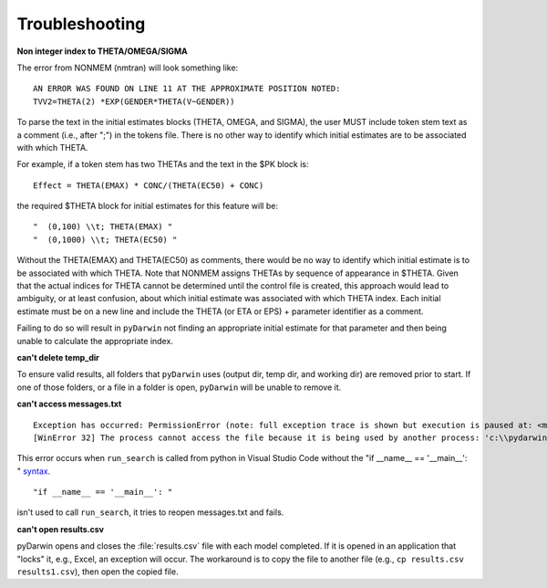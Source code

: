 
################
Troubleshooting
################

.. _Non integer index to THETA/OMEGA/SIGMA:

**Non integer index to THETA/OMEGA/SIGMA**

The error from NONMEM (nmtran) will look something like:

::
    
   AN ERROR WAS FOUND ON LINE 11 AT THE APPROXIMATE POSITION NOTED:
   TVV2=THETA(2) *EXP(GENDER*THETA(V~GENDER))
   
To parse the text in the initial estimates blocks (THETA, OMEGA, and SIGMA), the user MUST include token stem text as a comment (i.e., after ";") in the tokens file. There is 
no other way to identify which initial estimates are to be associated with which THETA. 

For example, if a token stem has two THETAs and the text in the $PK block is:

::
   
   Effect = THETA(EMAX) * CONC/(THETA(EC50) + CONC)

the required $THETA block for initial estimates for this feature will be:

::

 "  (0,100) \\t; THETA(EMAX) "
 "  (0,1000) \\t; THETA(EC50) "

Without the THETA(EMAX) and THETA(EC50) as comments, there would be no way to identify which initial estimate is to be associated with which 
THETA. Note that NONMEM assigns THETAs by sequence of appearance in $THETA. Given that the actual indices for THETA cannot be determined until the control file 
is created, this approach would lead to ambiguity, or at least confusion, about which initial estimate was associated with which THETA index. 
Each initial estimate must be on a new line and include the THETA (or ETA or EPS) + parameter identifier as a comment.

Failing to do so will result in ``pyDarwin`` not finding an appropriate initial estimate for that parameter and then being unable to calculate the appropriate index.

.. _can't delete temp_dir:


**can't delete temp_dir** 

To ensure valid results, all folders that ``pyDarwin`` uses (output dir, temp dir, and working dir) are removed prior to start. If one of those folders,
or a file in a folder is open, ``pyDarwin`` will be unable to remove it.

.. _can't access messages.txt:


**can't access messages.txt**

::
   
   Exception has occurred: PermissionError (note: full exception trace is shown but execution is paused at: <module>)
   [WinError 32] The process cannot access the file because it is being used by another process: 'c:\\pydarwin\\Example6\\messages.txt'

This error occurs when ``run_search`` is called from python in Visual Studio Code without the "if __name__ == '__main__': " `syntax <https://stackoverflow.com/questions/419163/what-does-if-name-main-do>`_. 

::
   
   "if __name__ == '__main__': "

isn't used to call ``run_search``, it tries to reopen messages.txt and fails.

.. _can't open r:

**can't open results.csv** 

pyDarwin opens and closes the :file:`results.csv` file with each model completed. 
If it is opened in an application that "locks" it, e.g., Excel, an exception will occur. The workaround is to 
copy the file to another file (e.g., ``cp results.csv results1.csv``), then open the copied file.



  

